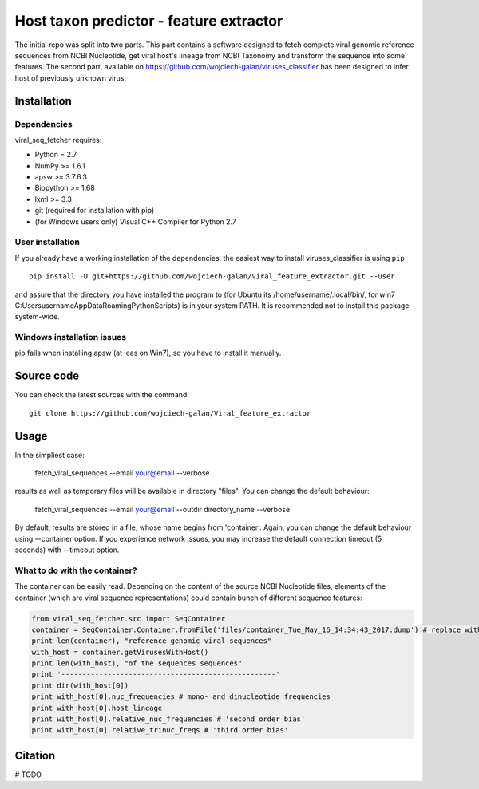 .. -*- mode: rst -*-
Host taxon predictor - feature extractor
====
The initial repo was split into two parts. This part contains a software designed to fetch complete viral genomic
reference sequences from NCBI Nucleotide, get viral host's lineage from NCBI Taxonomy and transform the sequence into
some features. The second part, available on https://github.com/wojciech-galan/viruses_classifier has been designed to
infer host of previously unknown virus.

Installation
------------

Dependencies
~~~~~~~~~~~~

viral_seq_fetcher requires:

- Python = 2.7
- NumPy >= 1.6.1
- apsw >= 3.7.6.3
- Biopython >= 1.68
- lxml >= 3.3
- git (required for installation with pip)
- (for Windows users only) Visual C++ Compiler for Python 2.7 


User installation
~~~~~~~~~~~~~~~~~

If you already have a working installation of the dependencies,
the easiest way to install viruses_classifier is using ``pip`` ::

    pip install -U git+https://github.com/wojciech-galan/Viral_feature_extractor.git --user

and assure that the directory you have installed the program to (for Ubuntu its /home/username/.local/bin/, for win7 C:\Users\username\AppData\Roaming\Python\Scripts) is in your system PATH. It is recommended not to install this package system-wide.

Windows installation issues
~~~~~~~~~~~~~~~~~~~~~~~~~~~
pip fails when installing apsw (at leas on Win7), so you have to install it manually.


Source code
-----------

You can check the latest sources with the command::

    git clone https://github.com/wojciech-galan/Viral_feature_extractor



Usage
-----

In the simpliest case:

    fetch_viral_sequences --email your@email --verbose

results as well as temporary files will be available in directory "files". You can change the default behaviour:

    fetch_viral_sequences --email your@email --outdir directory_name --verbose

By default, results are stored in a file, whose name begins from 'container'. Again, you can change the default behaviour
using --container option. If you experience network issues, you may increase the default connection timeout (5 seconds)
with --timeout option.


What to do with the container?
~~~~~~~~~~~~

The container can be easily read. Depending on the content of the source NCBI Nucleotide files, elements of the container
(which are viral sequence representations) could contain bunch of different sequence features:

.. code:: python

	from viral_seq_fetcher.src import SeqContainer
	container = SeqContainer.Container.fromFile('files/container_Tue_May_16_14:34:43_2017.dump') # replace with your container file path
	print len(container), "reference genomic viral sequences"
	with_host = container.getVirusesWithHost()
	print len(with_host), "of the sequences sequences"
	print '---------------------------------------------------'
	print dir(with_host[0])
	print with_host[0].nuc_frequencies # mono- and dinucleotide frequencies
	print with_host[0].host_lineage
	print with_host[0].relative_nuc_frequencies # 'second order bias'
	print with_host[0].relative_trinuc_freqs # 'third order bias'

Citation
--------

# TODO
